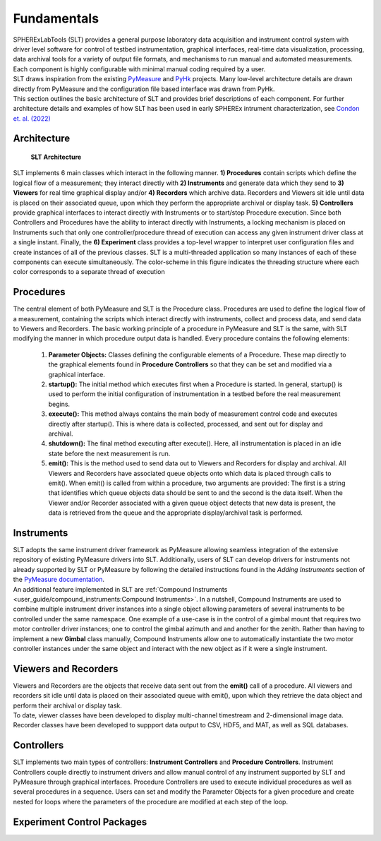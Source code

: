 Fundamentals
#############

| SPHERExLabTools (SLT) provides a general purpose laboratory data acquisition and instrument control system with driver
  level software for control of testbed instrumentation, graphical interfaces, real-time data visualization, processing,
  data archival tools for a variety of output file formats, and mechanisms to run manual and automated measurements.
  Each component is highly configurable with minimal manual coding required by a user.

| SLT draws inspiration from the existing `PyMeasure <https://pymeasure.readthedocs.io/en/latest/>`_ and `PyHk <http://docs.pyhk.net/en/beta/>`_ projects.
  Many low-level architecture details are drawn directly from PyMeasure and the configuration file based interface was drawn from PyHk.

| This section outlines the basic architecture of SLT and provides brief descriptions of each component. For further architecture details and examples
  of how SLT has been used in early SPHEREx intrument characterization, see `Condon et. al. (2022) <https://arxiv.org/abs/2208.05099>`_

Architecture
------------
.. figure:: fig/SLTDataFlow.png

    **SLT Architecture**

| SLT implements 6 main classes which interact in the following manner. **1) Procedures**
  contain scripts which define the logical flow of a measurement; they interact directly with **2) Instruments**
  and generate data which they send to **3) Viewers** for real time graphical display and/or **4) Recorders** which
  archive data. Recorders and Viewers sit idle until data is placed on their associated queue, upon which they perform
  the appropriate archival or display task. **5) Controllers** provide graphical interfaces to interact directly with Instruments
  or to start/stop Procedure execution. Since both Controllers and Procedures have the ability to interact
  directly with Instruments, a locking mechanism is placed on Instruments such that only one controller/procedure
  thread of execution can access any given instrument driver class at a single instant. Finally, the **6) Experiment**
  class provides a top-level wrapper to interpret user configuration files and create instances of all of the previous
  classes. SLT is a multi-threaded application so many instances of each of these components can execute simultaneously.
  The color-scheme in this figure indicates the threading structure where each color corresponds to a separate thread of execution

Procedures
----------

| The central element of both PyMeasure and SLT is the Procedure class. Procedures are used to define the logical flow
  of a measurement, containing the scripts which interact directly with instruments, collect and process data, and
  send data to Viewers and Recorders. The basic working principle of a procedure in PyMeasure and SLT is the same,
  with SLT modifying the manner in which procedure output data is handled. Every procedure contains the following elements:

    1. **Parameter Objects:** Classes defining the configurable elements of a Procedure. These map directly to the graphical
       elements found in **Procedure Controllers** so that they can be set and modified via a graphical interface.

    2. **startup():** The initial method which executes first when a Procedure is started. In general, startup() is used
       to perform the initial configuration of instrumentation in a testbed before the real measurement begins.

    3. **execute():** This method always contains the main body of measurement control code and executes directly after
       startup(). This is where data is collected, processed, and sent out for display and archival.

    4. **shutdown():** The final method executing after execute(). Here, all instrumentation is placed in an idle state
       before the next measurement is run.

    5. **emit():** This is the method used to send data out to Viewers and Recorders for display and archival. All Viewers
       and Recorders have associated queue objects onto which data is placed through calls to emit(). When emit() is called
       from within a procedure, two arguments are provided: The first is a string that identifies which queue objects data
       should be sent to and the second is the data itself. When the Viewer and/or Recorder associated with a given queue
       object detects that new data is present, the data is retrieved from the queue and the appropriate display/archival
       task is performed.

Instruments
-----------

| SLT adopts the same instrument driver framework as PyMeasure allowing seamless integration of the extensive repository
  of existing PyMeasure drivers into SLT. Additionally, users of SLT can develop drivers for instruments not already
  supported by SLT or PyMeasure by following the detailed instructions found in the *Adding Instruments* section of the
  `PyMeasure documentation <https://pymeasure.readthedocs.io/en/latest/>`_.

| An additional feature implemented in SLT are :ref:`Compound Instruments <user_guide/compound_instruments:Compound Instruments>`.
  In a nutshell, Compound Instruments are used to combine multiple instrument driver instances into a single object allowing
  parameters of several instruments to be controlled under the same namespace. One example of a use-case is in the control
  of a gimbal mount that requires two motor controller driver instances; one to control the gimbal azimuth and and another
  for the zenith. Rather than having to implement a new **Gimbal** class manually, Compound Instruments allow one to automatically instantiate
  the two motor controller instances under the same object and interact with the new object as if it were a single instrument.

Viewers and Recorders
---------------------

| Viewers and Recorders are the objects that receive data sent out from the **emit()** call of a procedure. All viewers and
  recorders sit idle until data is placed on their associated queue with emit(), upon which they retrieve the data object
  and perform their archival or display task.

| To date, viewer classes have been developed to display multi-channel timestream and 2-dimensional image data.

| Recorder classes have been developed to suppport data output to CSV, HDF5, and MAT, as well as SQL databases.

Controllers
------------

| SLT implements two main types of controllers: **Instrument Controllers** and **Procedure Controllers**. Instrument Controllers
  couple directly to instrument drivers and allow manual control of any instrument supported by SLT and PyMeasure through
  graphical interfaces. Procedure Controllers are used to execute individual procedures as well as several procedures in a sequence.
  Users can set and modify the Parameter Objects for a given procedure and create nested for loops where the parameters of the procedure
  are modified at each step of the loop.

Experiment Control Packages
----------------------------
